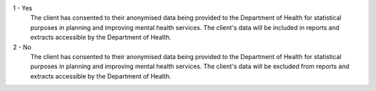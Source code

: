 1 - Yes
    The client has consented to their anonymised data being provided to the
    Department of Health for statistical purposes in planning and improving
    mental health services. The client's data will be included in reports and
    extracts accessible by the Department of Health.

2 - No
    The client has consented to their anonymised data being provided to the
    Department of Health for statistical purposes in planning and improving
    mental health services. The client's data will be excluded from reports and
    extracts accessible by the Department of Health.
